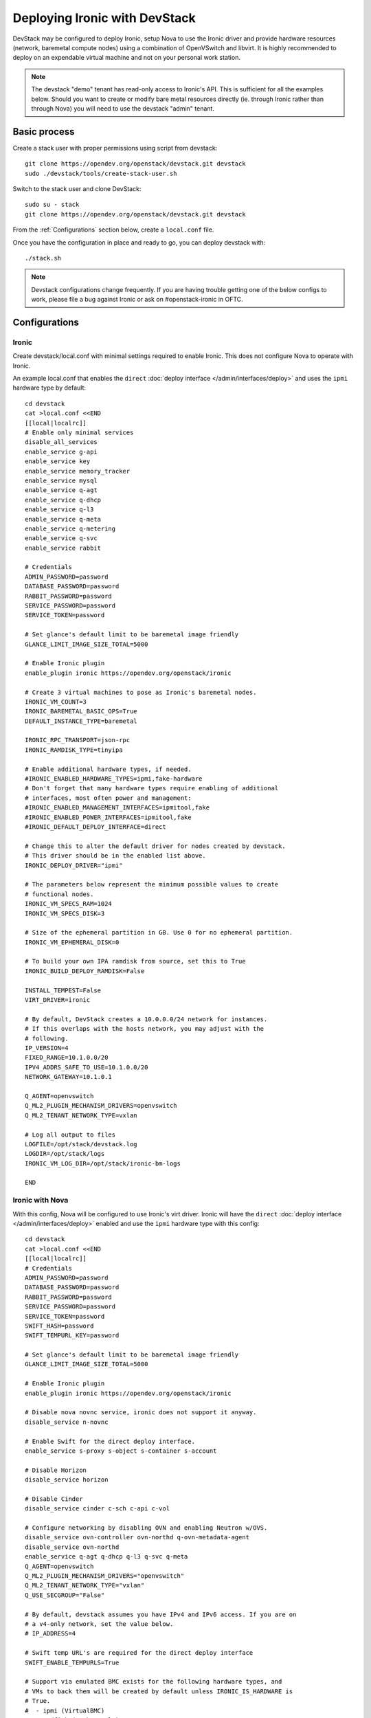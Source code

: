 .. _`deploy_devstack`:

==============================
Deploying Ironic with DevStack
==============================

DevStack may be configured to deploy Ironic, setup Nova to use the Ironic
driver and provide hardware resources (network, baremetal compute nodes)
using a combination of OpenVSwitch and libvirt.  It is highly recommended
to deploy on an expendable virtual machine and not on your personal work
station.

.. seealso::

    https://docs.openstack.org/devstack/latest/

.. note::
    The devstack "demo" tenant has read-only access to Ironic's API. This is
    sufficient for all the examples below. Should you want to create or modify
    bare metal resources directly (ie. through Ironic rather than through Nova)
    you will need to use the devstack "admin" tenant.

Basic process
=============

Create a stack user with proper permissions using script from devstack::

    git clone https://opendev.org/openstack/devstack.git devstack
    sudo ./devstack/tools/create-stack-user.sh


Switch to the stack user and clone DevStack::

    sudo su - stack
    git clone https://opendev.org/openstack/devstack.git devstack


From the :ref:`Configurations` section below, create a ``local.conf`` file.

Once you have the configuration in place and ready to go, you can deploy
devstack with::

    ./stack.sh


.. note::
  Devstack configurations change frequently. If you are having trouble getting
  one of the below configs to work, please file a bug against Ironic or ask on
  #openstack-ironic in OFTC.

.. _configurations:

Configurations
==============

Ironic
------

Create devstack/local.conf with minimal settings required to enable Ironic.
This does not configure Nova to operate with Ironic.

An example local.conf that enables the ``direct``
:doc:`deploy interface </admin/interfaces/deploy>` and uses the ``ipmi``
hardware type by default::

    cd devstack
    cat >local.conf <<END
    [[local|localrc]]
    # Enable only minimal services
    disable_all_services
    enable_service g-api
    enable_service key
    enable_service memory_tracker
    enable_service mysql
    enable_service q-agt
    enable_service q-dhcp
    enable_service q-l3
    enable_service q-meta
    enable_service q-metering
    enable_service q-svc
    enable_service rabbit

    # Credentials
    ADMIN_PASSWORD=password
    DATABASE_PASSWORD=password
    RABBIT_PASSWORD=password
    SERVICE_PASSWORD=password
    SERVICE_TOKEN=password

    # Set glance's default limit to be baremetal image friendly
    GLANCE_LIMIT_IMAGE_SIZE_TOTAL=5000

    # Enable Ironic plugin
    enable_plugin ironic https://opendev.org/openstack/ironic

    # Create 3 virtual machines to pose as Ironic's baremetal nodes.
    IRONIC_VM_COUNT=3
    IRONIC_BAREMETAL_BASIC_OPS=True
    DEFAULT_INSTANCE_TYPE=baremetal

    IRONIC_RPC_TRANSPORT=json-rpc
    IRONIC_RAMDISK_TYPE=tinyipa

    # Enable additional hardware types, if needed.
    #IRONIC_ENABLED_HARDWARE_TYPES=ipmi,fake-hardware
    # Don't forget that many hardware types require enabling of additional
    # interfaces, most often power and management:
    #IRONIC_ENABLED_MANAGEMENT_INTERFACES=ipmitool,fake
    #IRONIC_ENABLED_POWER_INTERFACES=ipmitool,fake
    #IRONIC_DEFAULT_DEPLOY_INTERFACE=direct

    # Change this to alter the default driver for nodes created by devstack.
    # This driver should be in the enabled list above.
    IRONIC_DEPLOY_DRIVER="ipmi"

    # The parameters below represent the minimum possible values to create
    # functional nodes.
    IRONIC_VM_SPECS_RAM=1024
    IRONIC_VM_SPECS_DISK=3

    # Size of the ephemeral partition in GB. Use 0 for no ephemeral partition.
    IRONIC_VM_EPHEMERAL_DISK=0

    # To build your own IPA ramdisk from source, set this to True
    IRONIC_BUILD_DEPLOY_RAMDISK=False

    INSTALL_TEMPEST=False
    VIRT_DRIVER=ironic

    # By default, DevStack creates a 10.0.0.0/24 network for instances.
    # If this overlaps with the hosts network, you may adjust with the
    # following.
    IP_VERSION=4
    FIXED_RANGE=10.1.0.0/20
    IPV4_ADDRS_SAFE_TO_USE=10.1.0.0/20
    NETWORK_GATEWAY=10.1.0.1

    Q_AGENT=openvswitch
    Q_ML2_PLUGIN_MECHANISM_DRIVERS=openvswitch
    Q_ML2_TENANT_NETWORK_TYPE=vxlan

    # Log all output to files
    LOGFILE=/opt/stack/devstack.log
    LOGDIR=/opt/stack/logs
    IRONIC_VM_LOG_DIR=/opt/stack/ironic-bm-logs

    END

.. _itp:

Ironic with Nova
----------------
With this config, Nova will be configured to use Ironic's virt driver. Ironic
will have the ``direct`` :doc:`deploy interface </admin/interfaces/deploy>`
enabled and use the ``ipmi`` hardware type with this config::

    cd devstack
    cat >local.conf <<END
    [[local|localrc]]
    # Credentials
    ADMIN_PASSWORD=password
    DATABASE_PASSWORD=password
    RABBIT_PASSWORD=password
    SERVICE_PASSWORD=password
    SERVICE_TOKEN=password
    SWIFT_HASH=password
    SWIFT_TEMPURL_KEY=password

    # Set glance's default limit to be baremetal image friendly
    GLANCE_LIMIT_IMAGE_SIZE_TOTAL=5000

    # Enable Ironic plugin
    enable_plugin ironic https://opendev.org/openstack/ironic

    # Disable nova novnc service, ironic does not support it anyway.
    disable_service n-novnc

    # Enable Swift for the direct deploy interface.
    enable_service s-proxy s-object s-container s-account

    # Disable Horizon
    disable_service horizon

    # Disable Cinder
    disable_service cinder c-sch c-api c-vol

    # Configure networking by disabling OVN and enabling Neutron w/OVS.
    disable_service ovn-controller ovn-northd q-ovn-metadata-agent
    disable_service ovn-northd
    enable_service q-agt q-dhcp q-l3 q-svc q-meta
    Q_AGENT=openvswitch
    Q_ML2_PLUGIN_MECHANISM_DRIVERS="openvswitch"
    Q_ML2_TENANT_NETWORK_TYPE="vxlan"
    Q_USE_SECGROUP="False"

    # By default, devstack assumes you have IPv4 and IPv6 access. If you are on
    # a v4-only network, set the value below.
    # IP_ADDRESS=4

    # Swift temp URL's are required for the direct deploy interface
    SWIFT_ENABLE_TEMPURLS=True

    # Support via emulated BMC exists for the following hardware types, and
    # VMs to back them will be created by default unless IRONIC_IS_HARDWARE is
    # True.
    #  - ipmi (VirtualBMC)
    #  - redfish (sushy-tools)
    #
    # If you wish to change the default driver for nodes created by devstack,
    # you can do so by setting IRONIC_DEPLOY_DRIVER to the name of the driver
    # you wish used by default, and ensuring that driver (along with others) is
    # enabled.
    IRONIC_DEPLOY_DRIVER=ipmi

    # Example: Uncommenting these will configure redfish by default
    #IRONIC_ENABLED_HARDWARE_TYPES=redfish,ipmi,fake-hardware
    #IRONIC_DEPLOY_DRIVER=redfish
    # Don't forget that many hardware types require enabling of additional
    # interfaces, most often power and management:
    #IRONIC_ENABLED_MANAGEMENT_INTERFACES=redfish,ipmitool,fake
    #IRONIC_ENABLED_POWER_INTERFACES=redfish,ipmitool,fake

    IRONIC_VM_COUNT=3
    IRONIC_BAREMETAL_BASIC_OPS=True
    DEFAULT_INSTANCE_TYPE=baremetal

    # You can also change the default deploy interface used.
    #IRONIC_DEFAULT_DEPLOY_INTERFACE=direct

    # The parameters below represent the minimum possible values to create
    # functional nodes.
    IRONIC_VM_SPECS_RAM=2048
    IRONIC_VM_SPECS_DISK=10

    # Size of the ephemeral partition in GB. Use 0 for no ephemeral partition.
    IRONIC_VM_EPHEMERAL_DISK=0

    # To build your own IPA ramdisk from source, set this to True
    IRONIC_BUILD_DEPLOY_RAMDISK=False

    VIRT_DRIVER=ironic

    # By default, DevStack creates a 10.0.0.0/24 network for instances.
    # If this overlaps with the hosts network, you may adjust with the
    # following.
    # NETWORK_GATEWAY=10.1.0.1
    # FIXED_RANGE=10.1.0.0/24
    # FIXED_NETWORK_SIZE=256

    # Log all output to files
    LOGFILE=$HOME/devstack.log
    LOGDIR=$HOME/logs
    IRONIC_VM_LOG_DIR=$HOME/ironic-bm-logs

    END


.. note::
  For adding :ref:`tempest` support to this configuration, see the
  :ref:`tempest` section of this document.

Other Devstack Configurations
-----------------------------
There are additional devstack configurations in other parts of contributor
documentation:

* :ref:`Ironic Boot from Volume <BFVDevstack>`
* :ref:`Ironic w/Multitenant Networking <DevstackMTNetwork>`

Deploying to Ironic node using Nova
===================================

This section assumes you already have a working, deployed Ironic with Nova
configured as laid out above.

Source credentials, create a key, and spawn an instance as the ``demo`` user::

    . ~/devstack/openrc

    # query the image id of the default cirros image
    image=$(openstack image show $DEFAULT_IMAGE_NAME -f value -c id)

    # create keypair
    ssh-keygen
    openstack keypair create --public-key ~/.ssh/id_rsa.pub default

    # spawn instance
    openstack server create --flavor baremetal --image $image --key-name default testing

.. note::
    Because devstack create multiple networks, we need to pass an additional parameter
    ``--nic net-id`` to the nova boot command when using the admin account, for example::

      net_id=$(openstack network list | egrep "$PRIVATE_NETWORK_NAME"'[^-]' | awk '{ print $2 }')

      openstack server create --flavor baremetal --nic net-id=$net_id --image $image --key-name default testing

You should now see a Nova instance building::

    openstack server list --long
    +----------+---------+--------+------------+-------------+----------+------------+----------+-------------------+------+------------+
    | ID       | Name    | Status | Task State | Power State | Networks | Image Name | Image ID | Availability Zone | Host | Properties |
    +----------+---------+--------+------------+-------------+----------+------------+----------+-------------------+------+------------+
    | a2c7f812 | testing | BUILD  | spawning   | NOSTATE     |          | cirros-0.3 | 44d4092a | nova              |      |            |
    | -e386-4a |         |        |            |             |          | .5-x86_64- | -51ac-47 |                   |      |            |
    | 22-b393- |         |        |            |             |          | disk       | 51-9c50- |                   |      |            |
    | fe1802ab |         |        |            |             |          |            | fd6e2050 |                   |      |            |
    | d56e     |         |        |            |             |          |            | faa1     |                   |      |            |
    +----------+---------+--------+------------+-------------+----------+------------+----------+-------------------+------+------------+

Nova will be interfacing with Ironic conductor to spawn the node.  On the
Ironic side, you should see an Ironic node associated with this Nova instance.
It should be powered on and in a 'wait call-back' provisioning state::

    baremetal node list
    +--------------------------------------+--------+--------------------------------------+-------------+--------------------+-------------+
    | UUID                                 | Name   | Instance UUID                        | Power State | Provisioning State | Maintenance |
    +--------------------------------------+--------+--------------------------------------+-------------+--------------------+-------------+
    | 9e592cbe-e492-4e4f-bf8f-4c9e0ad1868f | node-0 | None                                 | power off   | None               | False       |
    | ec0c6384-cc3a-4edf-b7db-abde1998be96 | node-1 | None                                 | power off   | None               | False       |
    | 4099e31c-576c-48f8-b460-75e1b14e497f | node-2 | a2c7f812-e386-4a22-b393-fe1802abd56e | power on    | wait call-back     | False       |
    +--------------------------------------+--------+--------------------------------------+-------------+--------------------+-------------+

At this point, Ironic conductor has called to libvirt (via virtualbmc) to
power on a virtual machine, which will PXE + TFTP boot from the conductor node and
progress through the Ironic provisioning workflow.  One libvirt domain should
be active now::

    sudo virsh list --all
     Id    Name                           State
    ----------------------------------------------------
     2     node-2                         running
     -     node-0                         shut off
     -     node-1                         shut off

This provisioning process may take some time depending on the performance of
the host system, but Ironic should eventually show the node as having an
'active' provisioning state::

    baremetal node list
    +--------------------------------------+--------+--------------------------------------+-------------+--------------------+-------------+
    | UUID                                 | Name   | Instance UUID                        | Power State | Provisioning State | Maintenance |
    +--------------------------------------+--------+--------------------------------------+-------------+--------------------+-------------+
    | 9e592cbe-e492-4e4f-bf8f-4c9e0ad1868f | node-0 | None                                 | power off   | None               | False       |
    | ec0c6384-cc3a-4edf-b7db-abde1998be96 | node-1 | None                                 | power off   | None               | False       |
    | 4099e31c-576c-48f8-b460-75e1b14e497f | node-2 | a2c7f812-e386-4a22-b393-fe1802abd56e | power on    | active             | False       |
    +--------------------------------------+--------+--------------------------------------+-------------+--------------------+-------------+

This should also be reflected in the Nova instance state, which at this point
should be ACTIVE, Running and an associated private IP::

    openstack server list --long
    +----------+---------+--------+------------+-------------+---------------+------------+----------+-------------------+------+------------+
    | ID       | Name    | Status | Task State | Power State | Networks      | Image Name | Image ID | Availability Zone | Host | Properties |
    +----------+---------+--------+------------+-------------+---------------+------------+----------+-------------------+------+------------+
    | a2c7f812 | testing | ACTIVE | none       | Running     | private=10.1. | cirros-0.3 | 44d4092a | nova              |      |            |
    | -e386-4a |         |        |            |             | 0.4, fd7d:1f3 | .5-x86_64- | -51ac-47 |                   |      |            |
    | 22-b393- |         |        |            |             | c:4bf1:0:f816 | disk       | 51-9c50- |                   |      |            |
    | fe1802ab |         |        |            |             | :3eff:f39d:6d |            | fd6e2050 |                   |      |            |
    | d56e     |         |        |            |             | 94            |            | faa1     |                   |      |            |
    +----------+---------+--------+------------+-------------+---------------+------------+----------+-------------------+------+------------+

The server should now be accessible via SSH::

    ssh cirros@10.1.0.4
    $

Testing Ironic with Tempest
===========================

.. _tempest:

Add Ironic Tempest Plugin
-------------------------

Using the stack user, clone the ironic-tempest-plugin repository in the same
directory you cloned DevStack::

    git clone https://opendev.org/openstack/ironic-tempest-plugin.git

Then, add the following configuration to a working Ironic with Nova
devstack configuration::

    TEMPEST_PLUGINS=/opt/stack/ironic-tempest-plugin

Running tests
-------------
.. note::
    Some tests may be skipped depending on the configuration of your
    environment, they may be reliant on a driver or a capability that you
    did not configure.

After deploying devstack including Ironic with the
ironic-tempest-plugin enabled, one might want to run integration
tests against the running cloud. The Tempest project is the project
that offers an integration test suite for OpenStack.

First, navigate to Tempest directory::

  cd /opt/stack/tempest

To run all tests from the `Ironic plugin
<https://opendev.org/openstack/ironic-tempest-plugin/src/branch/master/>`_,
execute the following command::

  tox -e all -- ironic

To limit the amount of tests that you would like to run, you can use
a regex. For instance, to limit the run to a single test file, the
following command can be used::

  tox -e all -- ironic_tempest_plugin.tests.scenario.test_baremetal_basic_ops


Debugging tests
---------------

It is sometimes useful to step through the test code, line by line,
especially when the error output is vague. This can be done by
running the tests in debug mode and using a debugger such as `pdb
<https://docs.python.org/2/library/pdb.html>`_.

For example, after editing the *test_baremetal_basic_ops* file and
setting up the pdb traces you can invoke the ``run_tempest.sh`` script
in the Tempest directory with the following parameters::

  ./run_tempest.sh -N -d ironic_tempest_plugin.tests.scenario.test_baremetal_basic_ops

* The *-N* parameter tells the script to run the tests in the local
  environment (without a virtualenv) so it can find the Ironic tempest
  plugin.

* The *-d* parameter enables the debug mode, allowing it to be used
  with pdb.

For more information about the supported parameters see::

  ./run_tempest.sh --help

.. note::
   Always be careful when running debuggers in time sensitive code,
   they may cause timeout errors that weren't there before.


FAQ/Tips for development using devstack
=======================================

VM logs are missing
-------------------
When running QEMU as non-root user (e.g. ``qemu`` on Fedora or ``libvirt-qemu`` on Ubuntu),
make sure ``IRONIC_VM_LOG_DIR`` points to a directory where QEMU will be able to write.
You can verify this with, for example::

      # on Fedora
      sudo -u qemu touch $HOME/ironic-bm-logs/test.log
      # on Ubuntu
      sudo -u libvirt-qemu touch $HOME/ironic-bm-logs/test.log

Downloading an unmerged patch when stacking
-------------------------------------------
To check out an in-progress patch for testing, you can add a Git ref to the
``enable_plugin`` line. For instance::

      enable_plugin ironic https://opendev.org/openstack/ironic refs/changes/46/295946/15

For a patch in review, you can find the ref to use by clicking the
"Download" button in Gerrit. You can also specify a different git repo, or
a branch or tag::

      enable_plugin ironic https://github.com/openstack/ironic stable/kilo

For more details, see the
`devstack plugin interface documentation
<https://docs.openstack.org/devstack/latest/plugins.html#plugin-interface>`_.
